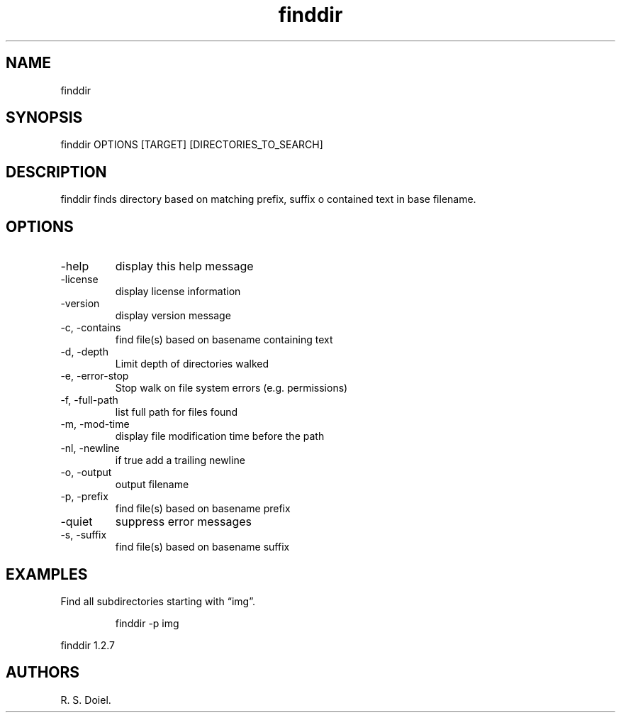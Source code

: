 .\" Automatically generated by Pandoc 3.1.12
.\"
.TH "finddir" "1" "2024\-02\-27" "user manual" "version 1.2.7 a2bbe4b"
.SH NAME
finddir
.SH SYNOPSIS
finddir OPTIONS [TARGET] [DIRECTORIES_TO_SEARCH]
.SH DESCRIPTION
finddir finds directory based on matching prefix, suffix o contained
text in base filename.
.SH OPTIONS
.TP
\-help
display this help message
.TP
\-license
display license information
.TP
\-version
display version message
.TP
\-c, \-contains
find file(s) based on basename containing text
.TP
\-d, \-depth
Limit depth of directories walked
.TP
\-e, \-error\-stop
Stop walk on file system errors (e.g.\ permissions)
.TP
\-f, \-full\-path
list full path for files found
.TP
\-m, \-mod\-time
display file modification time before the path
.TP
\-nl, \-newline
if true add a trailing newline
.TP
\-o, \-output
output filename
.TP
\-p, \-prefix
find file(s) based on basename prefix
.TP
\-quiet
suppress error messages
.TP
\-s, \-suffix
find file(s) based on basename suffix
.SH EXAMPLES
Find all subdirectories starting with \[lq]img\[rq].
.IP
.EX
    finddir \-p img
.EE
.PP
finddir 1.2.7
.SH AUTHORS
R. S. Doiel.

